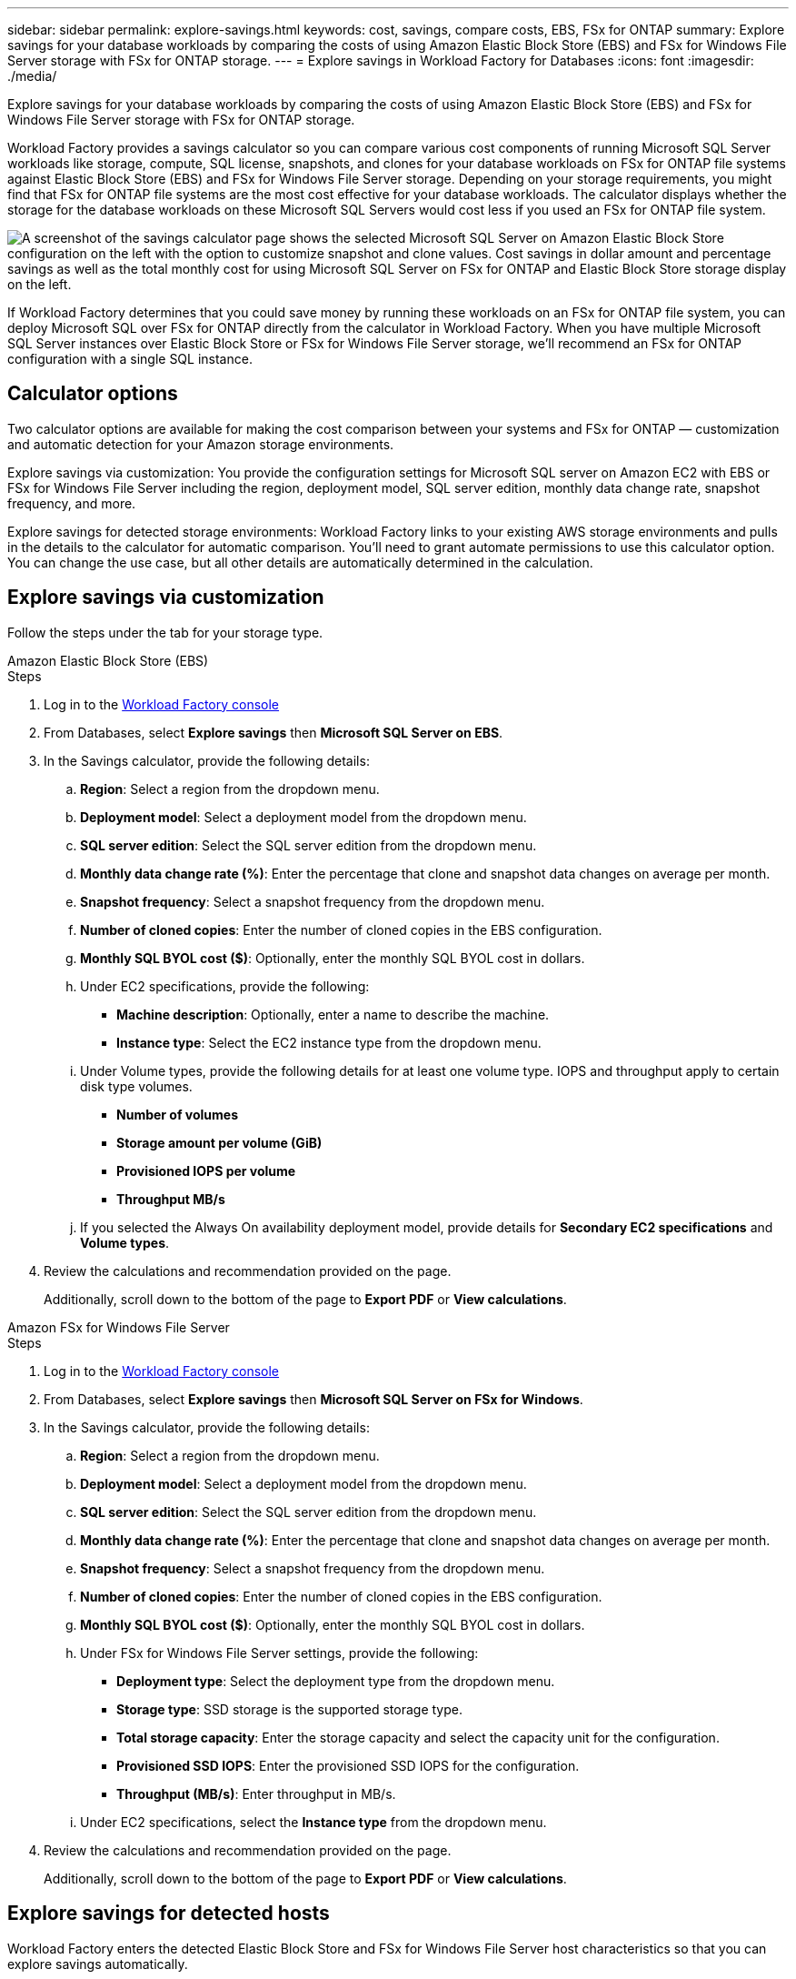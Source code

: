 ---
sidebar: sidebar
permalink: explore-savings.html
keywords: cost, savings, compare costs, EBS, FSx for ONTAP
summary: Explore savings for your database workloads by comparing the costs of using Amazon Elastic Block Store (EBS) and FSx for Windows File Server storage with FSx for ONTAP storage. 
---
= Explore savings in Workload Factory for Databases
:icons: font
:imagesdir: ./media/

[.lead]
Explore savings for your database workloads by comparing the costs of using Amazon Elastic Block Store (EBS) and FSx for Windows File Server storage with FSx for ONTAP storage. 

Workload Factory provides a savings calculator so you can compare various cost components of running Microsoft SQL Server workloads like storage, compute, SQL license, snapshots, and clones for your database workloads on FSx for ONTAP file systems against Elastic Block Store (EBS) and FSx for Windows File Server storage. Depending on your storage requirements, you might find that FSx for ONTAP file systems are the most cost effective for your database workloads.
The calculator displays whether the storage for the database workloads on these Microsoft SQL Servers would cost less if you used an FSx for ONTAP file system.

image:screenshot-ebs-savings-calculator.png["A screenshot of the savings calculator page shows the selected Microsoft SQL Server on Amazon Elastic Block Store configuration on the left with the option to customize snapshot and clone values. Cost savings in dollar amount and percentage savings as well as the total monthly cost for using Microsoft SQL Server on FSx for ONTAP and Elastic Block Store storage display on the left."]

If Workload Factory determines that you could save money by running these workloads on an FSx for ONTAP file system, you can deploy Microsoft SQL over FSx for ONTAP directly from the calculator in Workload Factory. When you have multiple Microsoft SQL Server instances over Elastic Block Store or FSx for Windows File Server storage, we'll recommend an FSx for ONTAP configuration with a single SQL instance.

//In some cases, Workload Factory may recommend that you deploy multiple file systems based on the amount of storage you are currently using, and based on the performance characteristics of your database workloads. 

== Calculator options
Two calculator options are available for making the cost comparison between your systems and FSx for ONTAP — customization and automatic detection for your Amazon storage environments.

Explore savings via customization: You provide the configuration settings for Microsoft SQL server on Amazon EC2 with EBS or FSx for Windows File Server including the region, deployment model, SQL server edition, monthly data change rate, snapshot frequency, and more.

Explore savings for detected storage environments: Workload Factory links to your existing AWS storage environments and pulls in the details to the calculator for automatic comparison. You'll need to grant automate permissions to use this calculator option. You can change the use case, but all other details are automatically determined in the calculation.

== Explore savings via customization
Follow the steps under the tab for your storage type.

[role="tabbed-block"]
====

.Amazon Elastic Block Store (EBS)
--
.Steps
. Log in to the link:https://console.workloads.netapp.com/[Workload Factory console^] 
. From Databases, select *Explore savings* then *Microsoft SQL Server on EBS*. 
. In the Savings calculator, provide the following details: 
.. *Region*: Select a region from the dropdown menu. 
.. *Deployment model*: Select a deployment model from the dropdown menu.
.. *SQL server edition*: Select the SQL server edition from the dropdown menu.
.. *Monthly data change rate (%)*: Enter the percentage that clone and snapshot data changes on average per month.  
.. *Snapshot frequency*: Select a snapshot frequency from the dropdown menu. 
.. *Number of cloned copies*: Enter the number of cloned copies in the EBS configuration.
.. *Monthly SQL BYOL cost ($)*: Optionally, enter the monthly SQL BYOL cost in dollars.  
.. Under EC2 specifications, provide the following: 
+
* *Machine description*: Optionally, enter a name to describe the machine.
* *Instance type*: Select the EC2 instance type from the dropdown menu. 
.. Under Volume types, provide the following details for at least one volume type. IOPS and throughput apply to certain disk type volumes.
+
* *Number of volumes*
* *Storage amount per volume (GiB)*
* *Provisioned IOPS per volume*
* *Throughput MB/s*
.. If you selected the Always On availability deployment model, provide details for *Secondary EC2 specifications* and *Volume types*. 
. Review the calculations and recommendation provided on the page. 
+
Additionally, scroll down to the bottom of the page to *Export PDF* or *View calculations*. 
--
.Amazon FSx for Windows File Server
--
.Steps
. Log in to the link:https://console.workloads.netapp.com/[Workload Factory console^] 
. From Databases, select *Explore savings* then *Microsoft SQL Server on FSx for Windows*. 
. In the Savings calculator, provide the following details: 
.. *Region*: Select a region from the dropdown menu. 
.. *Deployment model*: Select a deployment model from the dropdown menu.
.. *SQL server edition*: Select the SQL server edition from the dropdown menu.
.. *Monthly data change rate (%)*: Enter the percentage that clone and snapshot data changes on average per month.  
.. *Snapshot frequency*: Select a snapshot frequency from the dropdown menu. 
.. *Number of cloned copies*: Enter the number of cloned copies in the EBS configuration.
.. *Monthly SQL BYOL cost ($)*: Optionally, enter the monthly SQL BYOL cost in dollars.  
.. Under FSx for Windows File Server settings, provide the following: 
+
* *Deployment type*: Select the deployment type from the dropdown menu.
* *Storage type*: SSD storage is the supported storage type.
* *Total storage capacity*: Enter the storage capacity and select the capacity unit for the configuration.  
* *Provisioned SSD IOPS*: Enter the provisioned SSD IOPS for the configuration. 
* *Throughput (MB/s)*: Enter throughput in MB/s. 
.. Under EC2 specifications, select the *Instance type* from the dropdown menu. 
. Review the calculations and recommendation provided on the page. 
+
Additionally, scroll down to the bottom of the page to *Export PDF* or *View calculations*. 

--
====
== Explore savings for detected hosts
Workload Factory enters the detected Elastic Block Store and FSx for Windows File Server host characteristics so that you can explore savings automatically.

.Before you begin
Complete the following prerequisites before you begin: 

* Make sure you link:https://docs.netapp.com/us-en/workload-setup-admin/add-credentials.html[grant _automate_ permissions^] in your AWS account to detect Elastic Block Store (EBS) and FSx for Windows systems in your Databases inventory. 
* Detect hosts in EBS and FSx for Windows storage in your Databases inventory. link:detect-host.html[Learn how to detect hosts].

//Unsure if this is true for Databases - NOTE: Automatic mode doesn’t support calculations for EBS snapshots and FSx for Windows File Server shadow copies. In manual mode, you can provide EBS and FSx for Windows File Server snapshot details.   

Follow the steps under the tab for your storage type.

[role="tabbed-block"]
====
.Elastic Block Store (EBS) 
--
.Steps
. Log in to the link:https://console.workloads.netapp.com[Workload Factory console^]. 
. In the Databases tile, select *Explore savings*. 
+
image:screenshot-explore-savings-home-small.png[screenshot of the Workload Factory console home page. Image shows databases tile with a new explore savings button. Click the button to open a dropdown menu. The dropdown menu has two options - Microsoft SQL Server on EBS and Microsoft SQL Server on FSx for Windows File Server.]
. Select the *Microsoft SQL Server on FSx for Windows* from the dropdown menu.
+
If Workload Factory detects EBS hosts, you'll be redirected to the Explore savings tab. If Workload Factory doesn't detect EBS hosts, you'll be redirected to the calculator to <<explore savings via customization,explore savings via customization>>.
. In the Explore savings tab, click *Explore savings* of the database server using EBS storage.
. In the Savings calculator, optionally, provide the following details on clones and snapshots in your EBS storage for a more accurate cost savings estimate. 
.. *Snapshot frequency*: Select a snapshot frequency from the dropdown menu.
.. *Clone refresh frequency*: Select the frequency that clones refresh from the dropdown menu.
.. *Number of cloned copies*: Enter the number of cloned copies in the EBS configuration. 
.. *Monthly change rate*: Enter the percentage that clone and snapshot data changes on average per month.  
. Review the calculations and recommendation provided on the page. 
+
Additionally, scroll down to the bottom of the page to *Export PDF* or *View calculations*. 

--
.FSx for Windows File Server 
--
.Steps
. Log in to the link:https://console.workloads.netapp.com[Workload Factory console^]. 
. In the Databases tile, select *Explore savings*. 
+
image:screenshot-explore-savings-home-small.png[screenshot of the Workload Factory console home page. Image shows databases tile with a new explore savings button. Click the button to open a dropdown menu. The dropdown menu has two options - Microsoft SQL Server on EBS and Microsoft SQL Server on FSx for Windows File Server.]
. Select the *Microsoft SQL Server on EBS* from the dropdown menu.
+
If Workload Factory detects FSx for Windows hosts, you'll be redirected to the Explore savings tab. If Workload Factory doesn't detect EBS hosts, you'll be redirected to the calculator to <<explore savings via customization,explore savings via customization>>.
. In the Explore savings tab, click *Explore savings* of the database server using using FSx for Windows File Server storage.
. In the Savings calculator, optionally, provide the following details on clones (shadow copies) and snapshots in your EBS storage for a more accurate cost savings estimate.  
.. *Snapshot frequency*: Select a snapshot frequency from the dropdown menu.
.. *Clone refresh frequency*: Select the frequency that clones refresh from the dropdown menu.
.. *Number of cloned copies*: Enter the number of cloned copies in the EBS configuration. 
.. *Monthly change rate*: Enter the percentage that clone and snapshot data changes on average per month.  
. Review the calculations and recommendation provided on the page. 
+
Additionally, scroll down to the bottom of the page to *Export PDF* or *View calculations*. 

--
====

== Deploy Microsoft SQL Server on AWS EC2 using FSx for ONTAP
If you'd like to switch to FSx for ONTAP to realize cost savings, click *Create* to create the recommended configuration(s) directly from the Create new Microsoft SQL server wizard or click *Save* to save the recommended configuration(s) for later. 

NOTE: Workload Factory doesn't support saving or creating multiple FSx for ONTAP file systems. 

Deployment methods:::
In _automate_ mode, you can deploy the new Microsoft SQL server on AWS EC2 using FSx for ONTAP directly from Workload Factory. You can also copy the content from the Codebox window and deploy the recommended configuration using one of the Codebox methods.
+
In  _basic_ mode, you can copy the content from the Codebox window and deploy the recommended configuration using one of the Codebox methods.


